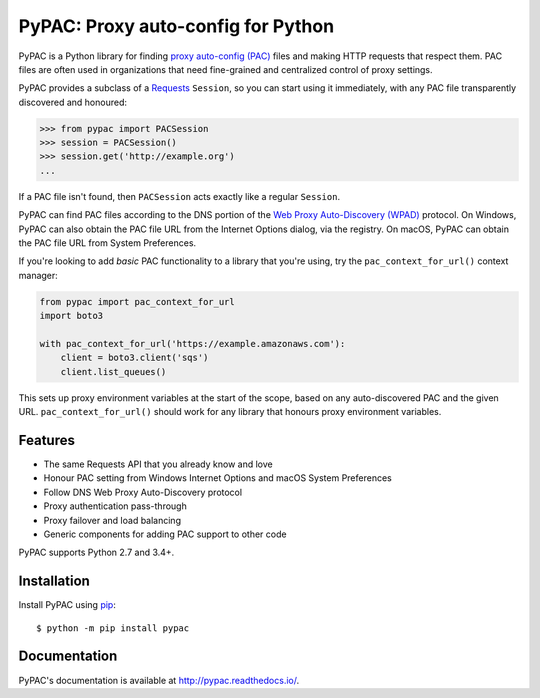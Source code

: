 PyPAC: Proxy auto-config for Python
===================================

.. image:: https://img.shields.io/pypi/v/pypac.svg?maxAge=2592000
    :target: https://pypi.python.org/pypi/pypac
.. image:: https://readthedocs.org/projects/pypac/badge/?version=latest
    :target: https://pypac.readthedocs.io/en/latest/?badge=latest
.. image:: https://img.shields.io/travis/carsonyl/pypac.svg?maxAge=2592000
    :target: https://travis-ci.org/carsonyl/pypac
.. image:: https://ci.appveyor.com/api/projects/status/y7nxvu2feu87i39t/branch/master?svg=true
    :target: https://ci.appveyor.com/project/rbcarson/pypac/branch/master
.. image:: https://img.shields.io/coveralls/carsonyl/pypac/HEAD.svg?maxAge=2592000
    :target: https://coveralls.io/github/carsonyl/pypac
.. image:: https://img.shields.io/codacy/grade/71ac103b491d44efb94976ca5ea5d89c.svg?maxAge=2592000
    :target: https://www.codacy.com/app/carsonyl/pypac

PyPAC is a Python library for finding `proxy auto-config (PAC)`_ files and making HTTP requests
that respect them. PAC files are often used in organizations that need fine-grained and centralized control
of proxy settings.

.. _proxy auto-config (PAC): https://en.wikipedia.org/wiki/Proxy_auto-config

PyPAC provides a subclass of a `Requests <http://docs.python-requests.org/en/master/>`_ ``Session``,
so you can start using it immediately, with any PAC file transparently discovered and honoured:

.. code-block:: python

    >>> from pypac import PACSession
    >>> session = PACSession()
    >>> session.get('http://example.org')
    ...

If a PAC file isn't found, then ``PACSession`` acts exactly like a regular ``Session``.

PyPAC can find PAC files according to the DNS portion of the `Web Proxy Auto-Discovery (WPAD)`_ protocol.
On Windows, PyPAC can also obtain the PAC file URL from the Internet Options dialog, via the registry.
On macOS, PyPAC can obtain the PAC file URL from System Preferences.

.. _Web Proxy Auto-Discovery (WPAD): https://en.wikipedia.org/wiki/Web_Proxy_Autodiscovery_Protocol

If you're looking to add *basic* PAC functionality to a library that you're using,
try the ``pac_context_for_url()`` context manager:

.. code-block:: python

   from pypac import pac_context_for_url
   import boto3

   with pac_context_for_url('https://example.amazonaws.com'):
       client = boto3.client('sqs')
       client.list_queues()

This sets up proxy environment variables at the start of the scope, based on any auto-discovered PAC and the given URL.
``pac_context_for_url()`` should work for any library
that honours proxy environment variables.


Features
--------

* The same Requests API that you already know and love
* Honour PAC setting from Windows Internet Options and macOS System Preferences
* Follow DNS Web Proxy Auto-Discovery protocol
* Proxy authentication pass-through
* Proxy failover and load balancing
* Generic components for adding PAC support to other code

PyPAC supports Python 2.7 and 3.4+.


Installation
------------

Install PyPAC using `pip <https://pip.pypa.io>`_::

    $ python -m pip install pypac


Documentation
-------------

PyPAC's documentation is available at http://pypac.readthedocs.io/.
